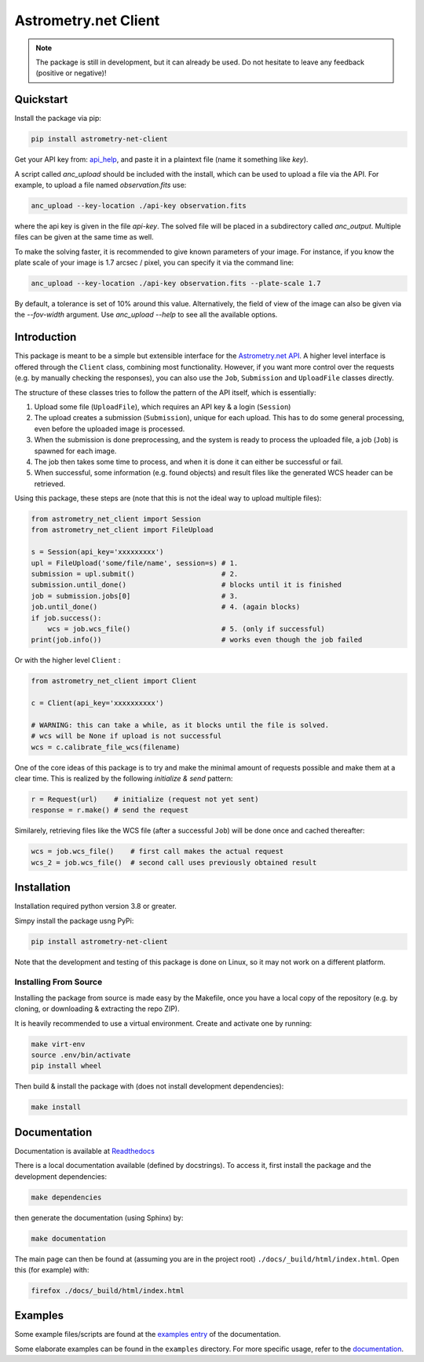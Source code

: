 *********************
Astrometry.net Client
*********************

.. image:: https://readthedocs.org/projects/astrometry-net-client/badge/?version=latest
   :target: https://astrometry-net-client.readthedocs.io/en/latest/?badge=latest
   :alt: Documentation Status
   
.. image:: https://github.com/StenSipma/astrometry_net_client/workflows/Build%20&%20Tests/badge.svg
   :target: https://github.com/StenSipma/astrometry_net_client/actions?query=workflow%3A%22Build+%26+Tests%22
   :alt: Build & Tests Status

.. note:: 
   The package is still in development, but it can already be used. 
   Do not hesitate to leave any feedback (positive or negative)!

Quickstart
----------

Install the package via pip:

.. code:: bash

        pip install astrometry-net-client

Get your API key from: `api_help`_, and paste it in a plaintext file (name it something like `key`).

A script called `anc_upload` should be included with the install, which can be used to
upload a file via the API. For example, to upload a file named `observation.fits` use:

.. code:: bash

   anc_upload --key-location ./api-key observation.fits

where the api key is given in the file `api-key`. The solved file will be
placed in a subdirectory called `anc_output`. Multiple files can be given at the same
time as well.

To make the solving faster, it is recommended to give known parameters of your
image. For instance, if you know the plate scale of your image is 1.7 arcsec / pixel, you
can specify it via the command line:

.. code:: bash

   anc_upload --key-location ./api-key observation.fits --plate-scale 1.7

By default, a tolerance is set of 10% around this value. Alternatively, the field of view
of the image can also be given via the `--fov-width` argument. Use `anc_upload --help` to
see all the available options.

.. _api_help: https://nova.astrometry.net/api_help


Introduction
------------

This package is meant to be a simple but extensible interface for the `Astrometry.net API`_.
A higher level interface is offered through the ``Client`` class, combining most functionality.
However, if you want more control over the requests (e.g. by manually checking the responses), you can also use the ``Job``, ``Submission`` and ``UploadFile`` classes directly.

The structure of these classes tries to follow the pattern of the API itself, which is essentially:

1. Upload some file (``UploadFile``), which requires an API key & a login (``Session``)
2. The upload creates a submission (``Submission``), unique for each upload. This has to do some general processing, even before the uploaded image is processed.
3. When the submission is done preprocessing, and the system is ready to process the uploaded file, a job (``Job``) is spawned for each image.
4. The job then takes some time to process, and when it is done it can either be successful or fail.
5. When successful, some information (e.g. found objects) and result files like the generated WCS header can be retrieved.

Using this package, these steps are (note that this is not the ideal way to upload multiple files):

.. code:: python
   
    from astrometry_net_client import Session
    from astrometry_net_client import FileUpload

    s = Session(api_key='xxxxxxxxx')
    upl = FileUpload('some/file/name', session=s) # 1.
    submission = upl.submit()                     # 2.
    submission.until_done()                       # blocks until it is finished       
    job = submission.jobs[0]                      # 3.
    job.until_done()                              # 4. (again blocks)
    if job.success():
        wcs = job.wcs_file()                      # 5. (only if successful)
    print(job.info())                             # works even though the job failed

Or with the higher level ``Client`` :

.. code:: python
   
    from astrometry_net_client import Client

    c = Client(api_key='xxxxxxxxxx')

    # WARNING: this can take a while, as it blocks until the file is solved.
    # wcs will be None if upload is not successful
    wcs = c.calibrate_file_wcs(filename)  

One of the core ideas of this package is to try and make the minimal amount of requests possible and make them at a clear time. This is realized by the following *initialize & send* pattern:

.. code:: python

    r = Request(url)    # initialize (request not yet sent)
    response = r.make() # send the request

Similarely, retrieving files like the WCS file (after a successful ``Job``) will be done once and cached thereafter:

.. code:: python

    wcs = job.wcs_file()    # first call makes the actual request
    wcs_2 = job.wcs_file()  # second call uses previously obtained result

.. _Astrometry.net API: http://nova.astrometry.net/


Installation
------------

Installation required python version 3.8 or greater.

Simpy install the package usng PyPi:

.. code:: bash

        pip install astrometry-net-client

Note that the development and testing of this package is done on Linux, so it
may not work on a different platform.

Installing From Source
""""""""""""""""""""""

Installing the package from source is made easy by the Makefile, once you have a local copy of the repository (e.g. by cloning, or downloading & extracting the repo ZIP).

It is heavily recommended to use a virtual environment. Create and activate one by running:

.. code:: bash

        make virt-env
        source .env/bin/activate
        pip install wheel

Then build & install the package with (does not install development dependencies):

.. code:: bash

        make install

Documentation
-------------
Documentation is available at `Readthedocs`_

.. _Readthedocs: https://astrometry-net-client.readthedocs.io/en/latest/

There is a local documentation available (defined by docstrings). To access it, first  install the package and the development dependencies:

.. code:: bash

        make dependencies
        
then generate the documentation (using Sphinx) by:

.. code:: bash

        make documentation

The main page can then be found at (assuming you are in the project root) ``./docs/_build/html/index.html``. Open this (for example) with:

.. code:: bash

        firefox ./docs/_build/html/index.html

Examples
--------
Some example files/scripts are found at the `examples entry`_ of the documentation.

Some elaborate examples can be found in the ``examples`` directory. 
For more specific usage, refer to the `documentation`_.

.. _examples entry: https://astrometry-net-client.readthedocs.io/en/latest/examples/overview.html
.. _documentation: https://astrometry-net-client.readthedocs.io/en/latest
